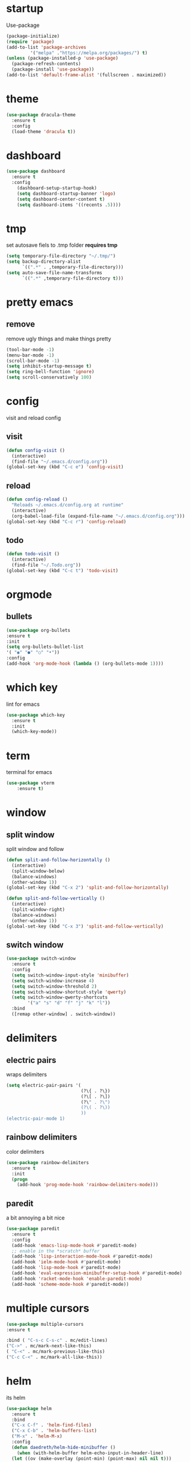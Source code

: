 * startup
Use-package
#+BEGIN_SRC emacs-lisp
  (package-initialize)
  (require 'package)
  (add-to-list 'package-archives
	       '("melpa" ."https://melpa.org/packages/") t)
  (unless (package-installed-p 'use-package)
    (package-refresh-contents)
    (package-install 'use-package))
  (add-to-list 'default-frame-alist '(fullscreen . maximized))
#+END_SRC
* theme
#+begin_src emacs-lisp
  (use-package dracula-theme
    :ensure t
    :config
    (load-theme 'dracula t))
#+end_src
* dashboard
#+BEGIN_SRC emacs-lisp
  (use-package dashboard
    :ensure t
    :config
      (dashboard-setup-startup-hook)
      (setq dashboard-startup-banner 'logo)
      (setq dashboard-center-content t)
      (setq dashboard-items '((recents .5))))
#+END_SRC
* tmp
set autosave fiels to .tmp folder
*requires tmp*
#+BEGIN_SRC emacs-lisp
(setq temporary-file-directory "~/.tmp/")
(setq backup-directory-alist
      `((".*" . ,temporary-file-directory)))
(setq auto-save-file-name-transforms
      `((".*" ,temporary-file-directory t)))
#+END_SRC
* pretty emacs
** remove
remove ugly things and make things pretty
#+BEGIN_SRC emacs-lisp
(tool-bar-mode -1)
(menu-bar-mode -1)
(scroll-bar-mode -1)
(setq inhibit-startup-message t)
(setq ring-bell-function 'ignore)
(setq scroll-conservatively 100)
#+END_SRC
* config
visit and reload config
** visit
#+BEGIN_SRC emacs-lisp
(defun config-visit ()
  (interactive)
  (find-file "~/.emacs.d/config.org"))
(global-set-key (kbd "C-c e") 'config-visit)
#+END_SRC
** reload
#+BEGIN_SRC emacs-lisp
(defun config-reload ()
  "Reloads ~/.emacs.d/config.org at runtime"
  (interactive)
  (org-babel-load-file (expand-file-name "~/.emacs.d/config.org")))
(global-set-key (kbd "C-c r") 'config-reload)
#+END_SRC
** todo
#+BEGIN_SRC emacs-lisp
(defun todo-visit ()
  (interactive)
  (find-file "~/.Todo.org"))
(global-set-key (kbd "C-c t") 'todo-visit)
#+END_SRC
 #+END_SRC
* orgmode
** bullets
#+BEGIN_SRC emacs-lisp
(use-package org-bullets
:ensure t
:init
(setq org-bullets-bullet-list
'( "◉" "●" "○" "•"))
:config
(add-hook 'org-mode-hook (lambda () (org-bullets-mode 1))))
#+END_SRC
* which key
lint for emacs
#+BEGIN_SRC emacs-lisp
(use-package which-key
  :ensure t
  :init
  (which-key-mode))
#+END_SRC
* term
terminal for emacs
#+BEGIN_SRC emacs-lisp
(use-package vterm
    :ensure t)
#+END_SRC
* window
** split window
split window and follow
#+BEGIN_SRC emacs-lisp
(defun split-and-follow-horizontally ()
  (interactive)
  (split-window-below)
  (balance-windows)
  (other-window 1))
(global-set-key (kbd "C-x 2") 'split-and-follow-horizontally)

(defun split-and-follow-vertically ()
  (interactive)
  (split-window-right)
  (balance-windows)
  (other-window 1))
(global-set-key (kbd "C-x 3") 'split-and-follow-vertically)
#+END_SRC
** switch window
#+BEGIN_SRC emacs-lisp
(use-package switch-window
  :ensure t
  :config
  (setq switch-window-input-style 'minibuffer)
  (setq switch-window-increase 4)
  (setq switch-window-threshold 2)
  (setq switch-window-shortcut-style 'qwerty)
  (setq switch-window-qwerty-shortcuts
        '("a" "s" "d" "f" "j" "k" "l"))
  :bind
  ([remap other-window] . switch-window))
#+END_SRC
* delimiters
** electric pairs
wraps delimiters
#+BEGIN_SRC emacs-lisp
(setq electric-pair-pairs '(
                            (?\{ . ?\})
                            (?\[ . ?\])
                            (?\" . ?\")
                            (?\( . ?\))
                            ))
(electric-pair-mode 1)
#+END_SRC
** rainbow delimiters
   color delimiters
#+BEGIN_SRC emacs-lisp
(use-package rainbow-delimiters
  :ensure t
  :init
  (progn
    (add-hook 'prog-mode-hook 'rainbow-delimiters-mode)))
#+END_SRC
** paredit
a bit annoying a bit nice
#+BEGIN_SRC emacs-lisp
  (use-package paredit
    :ensure t
    :config
    (add-hook 'emacs-lisp-mode-hook #'paredit-mode)
    ;; enable in the *scratch* buffer
    (add-hook 'lisp-interaction-mode-hook #'paredit-mode)
    (add-hook 'ielm-mode-hook #'paredit-mode)
    (add-hook 'lisp-mode-hook #'paredit-mode)
    (add-hook 'eval-expression-minibuffer-setup-hook #'paredit-mode)
    (add-hook 'racket-mode-hook 'enable-paredit-mode)
    (add-hook 'scheme-mode-hook #'paredit-mode))
#+END_SRC
* multiple cursors
#+BEGIN_SRC emacs-lisp
(use-package multiple-cursors
:ensure t

:bind ( "C-s-c C-s-c" . mc/edit-lines)
("C->" . mc/mark-next-like-this)
( "C-<" . mc/mark-previous-like-this)
("C-c C-<" . mc/mark-all-like-this))
#+END_SRC
* helm
its helm
#+BEGIN_SRC emacs-lisp
  (use-package helm
    :ensure t
    :bind
    ("C-x C-f" . 'helm-find-files)
    ("C-x C-b" . 'helm-buffers-list)
    ("M-x" . 'helm-M-x)
    :config
    (defun daedreth/helm-hide-minibuffer ()
      (when (with-helm-buffer helm-echo-input-in-header-line)
	(let ((ov (make-overlay (point-min) (point-max) nil nil t)))
	  (overlay-put ov 'window (selected-window))
	  (overlay-put ov 'face
		       (let ((bg-color (face-background 'default nil)))
			 `(:background ,bg-color :foreground ,bg-color)))
	  (setq-local cursor-type nil))))
    (add-hook 'helm-minibuffer-set-up-hook 'daedreth/helm-hide-minibuffer)
    (setq helm-autoresize-max-height 0
	  helm-autoresize-min-height 40
	  helm-M-x-fuzzy-match t
	  helm-buffers-fuzzy-matching t
	  helm-recentf-fuzzy-match t
	  helm-semantic-fuzzy-match t
	  helm-imenu-fuzzy-match t
	  helm-split-window-in-side-p nil
	  helm-move-to-line-cycle-in-source nil
	  helm-ff-search-library-in-sexp t
	  helm-scroll-amount 8
	  helm-echo-input-in-header-line t)
    :init
    (helm-mode 1)

  (require 'helm-config)
  (helm-autoresize-mode 1)
  (define-key helm-find-files-map (kbd "C-b") 'helm-find-files-up-one-level)
  (define-key helm-find-files-map (kbd "C-f") 'helm-execute-persistent-action))
#+END_SRC
* word and line wrap
#+BEGIN_SRC emacs-lisp
(global-visual-line-mode 1)
#+END_SRC
* company
#+BEGIN_SRC emacs-lisp
  (use-package company
    :ensure t
    :init
  (add-hook 'after-init-hook 'global-company-mode))
  (setq org-confirm-babel-evaluate nil)
  (add-to-list 'org-structure-template-alist
  '("el" . "src emacs-lisp"))
  (add-to-list 'org-structure-template-alist
  '("p" . "src python")
  (org-babel-do-load-languages
  'org-babel-load-languages
  '((dot . t))))

  (with-eval-after-load 'company
    (define-key company-active-map (kbd "M-n") nil)
    (define-key company-active-map (kbd "M-p") nil)
    (define-key company-active-map (kbd "C-n") #'company-select-next)
    (define-key company-active-map (kbd "C-p") #'company-select-previous))

  (use-package company-jedi
    :ensure t
    :config

    (defun my/python-mode-hook ()
      (add-to-list 'company-backends 'company-jedi))

    (add-hook 'python-mode-hook 'my/python-mode-hook))

  (use-package pyvenv
    :ensure t
    :hook ((python-mode . pyvenv-mode)))

  ;; https://github.com/DrAtomic/company-gambit.git
  (when (file-exists-p "~/.emacs.d/company-gambit/")
      (use-package company-gambit    
	:ensure nil
	:load-path "~/.emacs.d/company-gambit/"
	:config
	(defun my-scheme-mode-hook ()
	  (add-to-list 'company-backends 'company-gambit--backend))
	(add-hook 'scheme-mode-hook 'my-scheme-mode-hook)))
#+END_SRC
* yasnippet
#+BEGIN_SRC emacs-lisp
  (use-package yasnippet
      :ensure t)
  (use-package yasnippet-snippets
    :ensure t)

  (yas-reload-all)
  (define-key yas-minor-mode-map (kbd "<tab>") nil)
  (define-key yas-minor-mode-map (kbd "TAB") nil)
  (define-key yas-minor-mode-map (kbd "<C-tab>") 'yas-expand)
  (yas-global-mode 1)

  (use-package common-lisp-snippets
    :ensure t)
#+END_SRC
* languages
** clojure
*requires clojure, clj, lein*
https://purelyfunctional.tv/guide/how-to-install-clojure/#linux
this is magic to me will figure out later
#+BEGIN_SRC emacs-lisp
  (use-package clojure-mode
    :ensure t
    :mode (("\\.clj\\'" . clojure-mode)
	   ("\\.edn\\'" . clojure-mode))
    :init
    (add-hook 'clojure-mode-hook #'yas-minor-mode)
    (add-hook 'clojure-mode-hook #'linum-mode)
    (add-hook 'clojure-mode-hook #'subword-mode)
    (add-hook 'clojure-mode-hook #'smartparens-mode)
    (add-hook 'clojure-mode-hook #'rainbow-delimiters-mode)
    (add-hook 'clojure-mode-hook #'eldoc-mode)
    (add-hook 'clojure-mode-hook #'idle-highlight-mode))
  (use-package cider
    :ensure t
    :defer t
    :init (add-hook 'cider-mode-hook #'clj-refactor-mode)
    :diminish subword-mode
    :config
    (setq nrepl-log-messages t
	  cider-repl-display-in-current-window t
	  cider-repl-use-clojure-font-lock t
	  cider-prompt-save-file-on-load 'always-save
	  cider-font-lock-dynamically '(macro core function var)
	  nrepl-hide-special-buffers t
	  cider-overlays-use-font-lock t)
    (cider-repl-toggle-pretty-printing))
  (use-package clj-refactor
    :ensure t
    :init
    (add-hook 'clojure-mode-hook #'paredit-mode)
    (add-hook 'clojure-mode-hook #'rainbow-delimiters-mode)
    (add-hook 'clojure-mode-hook (lambda () (clj-refactor-mode 1))))
#+END_SRC
** python
#+BEGIN_SRC emacs-lisp
  (use-package elpy
    :ensure t
    :defer t
    :init
    (advice-add 'python-mode :before 'elpy-enable))
  (setq python-shell-completion-native-enable nil)
  (setq elpy-shell-use-project-root t )
  (setq elpy-rpc-virtualenv-path 'current)

  (setq elpy-shell-starting-directory (quote current-directory))
  (use-package pyenv-mode
    :ensure t)
; set this to whichever you have
  (setenv "WORKON_HOME" "~/.conda/envs")
  (pyvenv-mode 1)
#+END_SRC
** latex
#+BEGIN_SRC emacs-lisp
(setq TeX-auto-save t)
(setq TeX-parse-self t)
(setq TeX-save-query nil)
(setq org-latex-create-formula-image-program 'dvipng)
(setq org-format-latex-options (plist-put org-format-latex-options :scale 2.0))
#+END_SRC
** lisp
#+begin_SRC emacs-lisp
(use-package slime
:ensure t)
(setq inferior-lisp-program "gsi")
#+end_SRC
** racket
#+begin_src emacs-lisp
  (use-package racket-mode
	       :ensure t
	       :config
	       (add-hook 'racket-mode-hook #'racket-unicode-input-method-enable)
	       (add-hook 'racket-repl-mode-hook #'racket-unicode-input-method-enable))
#+end_src
** markdown
#+begin_src emacs-lisp
(use-package markdown-mode
  :ensure t
  :commands (markdown-mode gfm-mode)
  :mode (("README\\.md\\'" . gfm-mode)
         ("\\.md\\'" . markdown-mode)
         ("\\.markdown\\'" . markdown-mode))
  :init (setq markdown-command "multimarkdown"))
#+end_src
** gambit
   #+begin_src emacs-lisp
     (autoload 'gambit-inferior-mode "gambit" "Hook Gambit mode into cmuscheme.")
     (autoload 'gambit-mode "gambit" "Hook Gambit mode into scheme.")
     (add-hook 'inferior-scheme-mode-hook (function gambit-inferior-mode))
     (add-hook 'scheme-mode-hook (function gambit-mode))
     (setq scheme-program-name "gsi -:d-")

#+end_src
* magit
#+begin_src emacs-lisp
(use-package magit
  :ensure t
  :bind (("C-x g" . magit-status)))
#+end_src
* line number
#+begin_src emacs-lisp
  (setq display-line-numbers-type 'relative)
  (global-display-line-numbers-mode)
#+end_src
* beamer
#+begin_src emacs-lisp
  (require 'ox-beamer)
(define-key org-mode-map (kbd "C-c >") (lambda () (interactive (org-time-stamp-interactive))))
#+end_src
* scmutils
#+begin_src emacs-lisp
(defun mechanics ()
  (interactive)
  (run-scheme 
    "/bin/scheme --library ~/Thirdparty/scmutils-20200810"))
#+end_src
* reveal
  #+begin_src emacs-lisp
    (use-package ox-reveal
      :ensure t)
      (setq org-reveal-root "https://cdn.jsdelivr.net/npm/reveal.js")
    (setq org-reveal-mathjax t)
    (use-package htmlize
      :ensure t)
  #+end_src
* mark visible
  #+begin_src emacs-lisp
    (defface mmv-face
      '((t :background "maroon2" :foreground "white"))
      "Face used for showing the mark's position.")

    (defvar-local mmv-mark-overlay nil
      "The overlay for showing the mark's position.")

    (defvar-local mmv-is-mark-visible t
      "The overlay is visible only when this variable's value is t.")

    (defun mmv-draw-mark (&rest _)
      "Make the mark's position stand out by means of a one-character-long overlay.
       If the value of variable `mmv-is-mark-visible' is nil, the mark will be
       invisible."
      (unless mmv-mark-overlay
	(setq mmv-mark-overlay (make-overlay 0 0 nil t))
	(overlay-put mmv-mark-overlay 'face 'mmv-face))
      (let ((mark-position (mark t)))
	(cond
	 ((null mark-position) (delete-overlay mmv-mark-overlay))
	 ((and (< mark-position (point-max))
	       (not (eq ?\n (char-after mark-position))))
	  (overlay-put mmv-mark-overlay 'after-string nil)
	  (move-overlay mmv-mark-overlay mark-position (1+ mark-position)))
	 (t
	  ; This branch is called when the mark is at the end of a line or at the
	  ; end of the buffer. We use a bit of trickery to avoid the higlight
	  ; extending from the mark all the way to the right end of the frame.
	  (overlay-put mmv-mark-overlay 'after-string
		       (propertize " " 'face (overlay-get mmv-mark-overlay 'face)))
	  (move-overlay mmv-mark-overlay mark-position mark-position)))))

    (add-hook 'pre-redisplay-functions #'mmv-draw-mark)

    (defun mmv-toggle-mark-visibility ()
      "Toggles the mark's visiblity and redraws it (whether invisible or visible)."
      (interactive)
      (setq mmv-is-mark-visible (not mmv-is-mark-visible))
      (if mmv-is-mark-visible
	  (set-face-attribute 'mmv-face nil :background "maroon2" :foreground "white")
	(set-face-attribute 'mmv-face nil :background 'unspecified :foreground 'unspecified))
      (mmv-draw-mark))

    (global-set-key (kbd "C-c v") 'mmv-toggle-mark-visibility)
#+end_src
* visual regexp
  #+begin_src emacs-lisp
    (use-package visual-regexp
      :ensure t)  
#+end_src

